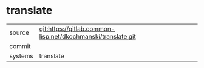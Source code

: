 * translate



|---------+-------------------------------------------|
| source  | git:https://gitlab.common-lisp.net/dkochmanski/translate.git   |
| commit  |   |
| systems | translate |
|---------+-------------------------------------------|

